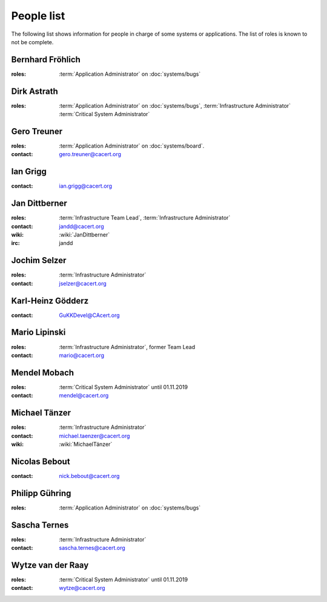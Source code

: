 ===========
People list
===========

The following list shows information for people in charge of some systems or
applications. The list of roles is known to not be complete.

.. maybe this can be improved by some automation later

.. _people_ted:

Bernhard Fröhlich
=================

:roles: :term:`Application Administrator` on :doc:`systems/bugs`

.. _people_dirk:

Dirk Astrath
============

:roles: :term:`Application Administrator` on :doc:`systems/bugs`,
        :term:`Infrastructure Administrator`
        :term:`Critical System Administrator`

.. _people_gero:

Gero Treuner
============

:roles: :term:`Application Administrator` on :doc:`systems/board`.
:contact: gero.treuner@cacert.org

.. _people_ian:

Ian Grigg
=========

:contact: ian.grigg@cacert.org

.. _people_jandd:

Jan Dittberner
==============

:roles: :term:`Infrastructure Team Lead`, :term:`Infrastructure Administrator`
:contact: jandd@cacert.org
:wiki: :wiki:`JanDittberner`
:irc: jandd

.. _people_jselzer:

Jochim Selzer
=============

:roles: :term:`Infrastructure Administrator`
:contact: jselzer@cacert.org

.. _people_gukk:

Karl-Heinz Gödderz
==================

:contact: GuKKDevel@CAcert.org

.. _people_mario:

Mario Lipinski
==============

:roles: :term:`Infrastructure Administrator`, former Team Lead
:contact: mario@cacert.org

.. _people_mendel:

Mendel Mobach
=============

:roles: :term:`Critical System Administrator` until 01.11.2019
:contact: mendel@cacert.org

.. _people_neo:

Michael Tänzer
==============

:roles:   :term:`Infrastructure Administrator`
:contact: michael.taenzer@cacert.org
:wiki:    :wiki:`MichaelTänzer`

.. _people_nick:

Nicolas Bebout
==============

:contact: nick.bebout@cacert.org

.. _people_philipp:

Philipp Gühring
===============

:roles: :term:`Application Administrator` on :doc:`systems/bugs`

.. _people_sat:

Sascha Ternes
=============

:roles: :term:`Infrastructure Administrator`
:contact: sascha.ternes@cacert.org

.. _people_wytze:

Wytze van der Raay
==================

:roles: :term:`Critical System Administrator` until 01.11.2019
:contact: wytze@cacert.org
